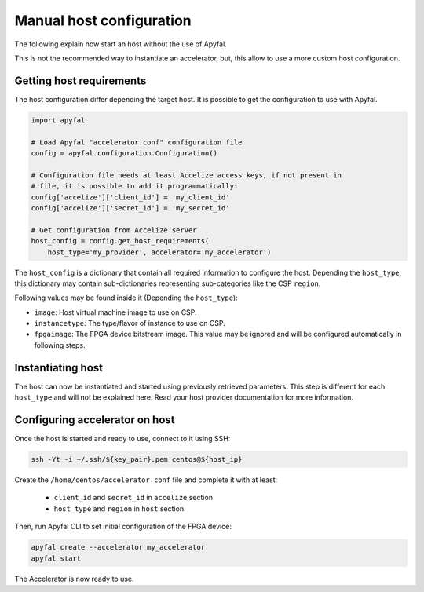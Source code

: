 Manual host configuration
=========================

The following explain how start an host without the use of Apyfal.

This is not the recommended way to instantiate an accelerator, but, this allow
to use a more custom host configuration.

Getting host requirements
-------------------------

The host configuration differ depending the target host.
It is possible to get the configuration to use with Apyfal.

.. code-block:: python

   import apyfal

   # Load Apyfal "accelerator.conf" configuration file
   config = apyfal.configuration.Configuration()

   # Configuration file needs at least Accelize access keys, if not present in
   # file, it is possible to add it programmatically:
   config['accelize']['client_id'] = 'my_client_id'
   config['accelize']['secret_id'] = 'my_secret_id'

   # Get configuration from Accelize server
   host_config = config.get_host_requirements(
       host_type='my_provider', accelerator='my_accelerator')

The ``host_config`` is a dictionary that contain all required information
to configure the host. Depending the ``host_type``, this dictionary may contain
sub-dictionaries representing sub-categories like the CSP ``region``.

Following values may be found inside it (Depending the ``host_type``):

* ``image``: Host virtual machine image to use on CSP.
* ``instancetype``: The type/flavor of instance to use on CSP.
* ``fpgaimage``: The FPGA device bitstream image. This value may be ignored and
  will be configured automatically in following steps.

Instantiating host
------------------

The host can now be instantiated and started using previously retrieved
parameters. This step is different for each ``host_type`` and will not be
explained here. Read your host provider documentation for more information.

Configuring accelerator on host
-------------------------------

Once the host is started and ready to use, connect to it using SSH:

.. code-block:: bash

    ssh -Yt -i ~/.ssh/${key_pair}.pem centos@${host_ip}

Create the ``/home/centos/accelerator.conf`` file and complete it with at least:

 * ``client_id`` and ``secret_id`` in ``accelize`` section
 * ``host_type`` and ``region`` in ``host`` section.

Then, run Apyfal CLI to set initial configuration of the FPGA device:

.. code-block:: bash

    apyfal create --accelerator my_accelerator
    apyfal start

The Accelerator is now ready to use.
